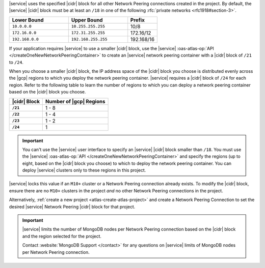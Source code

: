 |service| uses the specified |cidr| block for all other Network Peering
connections created in the project. By default, the |service| |cidr|
block must be at least an ``/18`` in one of the following 
:rfc:`private networks <rfc1918#section-3>`.

.. list-table::
   :header-rows: 1
   :widths: 40 40 20

   * - Lower Bound
     - Upper Bound
     - Prefix

   * - ``10.0.0.0``
     - ``10.255.255.255``
     - 10/8

   * - ``172.16.0.0``
     - ``172.31.255.255``
     - 172.16/12

   * - ``192.168.0.0``
     - ``192.168.255.255``
     - 192.168/16

If your application requires |service| to use a smaller |cidr| block,
use the |service| :oas-atlas-op:`API 
</createOneNewNetworkPeeringContainer>` to create an |service| network 
peering container with a |cidr| block of ``/21`` to ``/24``.

When you choose a smaller |cidr| block, the IP address space of the 
|cidr| block you choose is distributed evenly across the |gcp| regions 
to which you deploy the network peering container. |service| requires a 
|cidr| block of ``/24`` for each region. Refer to the following table to 
learn the number of regions to which you can deploy a network peering 
container based on the |cidr| block you choose.

.. list-table::
   :header-rows: 1
   :stub-columns: 1

   * - |cidr| Block
     - Number of |gcp| Regions
   * - ``/21``
     - 1 - 8
   * - ``/22``
     - 1 - 4
   * - ``/23``
     - 1 - 2
   * - ``/24``
     - 1

.. important::

   You can't use the |service| user interface to specify an |service| 
   |cidr| block smaller than ``/18``. You must use the |service| 
   :oas-atlas-op:`API </createOneNewNetworkPeeringContainer>` and
   specify the regions (up to eight, based on the |cidr| block you
   choose) to which to deploy the network peering container. You can 
   deploy |service| clusters only to these regions in this project.

|service| locks this value if an ``M10+`` cluster or a Network Peering
connection already exists. To modify the |cidr| block, ensure there are
no ``M10+`` clusters in the project *and* no other Network Peering
connections in the project. 

Alternatively, :ref:`create a new project <atlas-create-atlas-project>`
and create a Network Peering Connection to set the desired |service| 
Network Peering |cidr| block for that project.

.. important::

   |service| limits the number of MongoDB nodes per Network Peering
   connection based on the |cidr| block and the region selected for the project. 

   .. example::
   
               A project with an |service| |vpc| |cidr| block of
               ``/18`` is limited to approximately 80 three-node
               replica sets per |gcp| region.

   Contact :website:`MongoDB Support </contact>` for any questions on
   |service| limits of MongoDB nodes per Network Peering connection.
